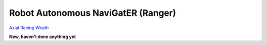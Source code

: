 Robot Autonomous NaviGatER (Ranger)
======================================

.. image::pics/wraith-angle.jpg

`Axial Racing Wraith <http://www.axialracing.com/products/ax90018>`_

**New, haven't done anything yet**
